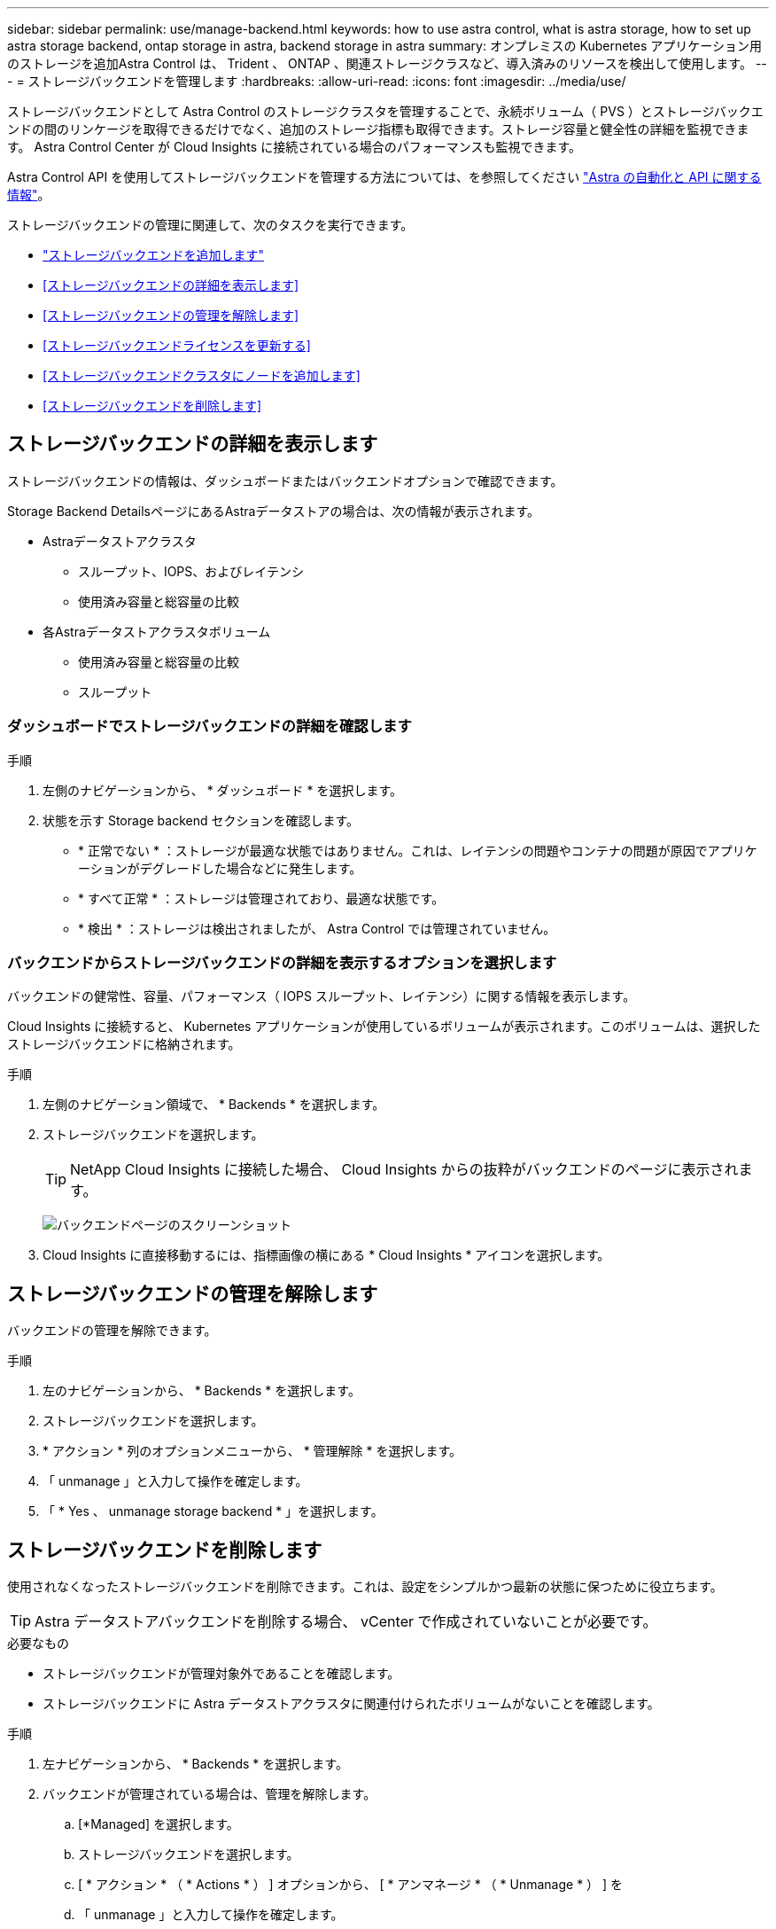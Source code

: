 ---
sidebar: sidebar 
permalink: use/manage-backend.html 
keywords: how to use astra control, what is astra storage, how to set up astra storage backend, ontap storage in astra, backend storage in astra 
summary: オンプレミスの Kubernetes アプリケーション用のストレージを追加Astra Control は、 Trident 、 ONTAP 、関連ストレージクラスなど、導入済みのリソースを検出して使用します。 
---
= ストレージバックエンドを管理します
:hardbreaks:
:allow-uri-read: 
:icons: font
:imagesdir: ../media/use/


ストレージバックエンドとして Astra Control のストレージクラスタを管理することで、永続ボリューム（ PVS ）とストレージバックエンドの間のリンケージを取得できるだけでなく、追加のストレージ指標も取得できます。ストレージ容量と健全性の詳細を監視できます。 Astra Control Center が Cloud Insights に接続されている場合のパフォーマンスも監視できます。

Astra Control API を使用してストレージバックエンドを管理する方法については、を参照してください link:https://docs.netapp.com/us-en/astra-automation/["Astra の自動化と API に関する情報"^]。

ストレージバックエンドの管理に関連して、次のタスクを実行できます。

* link:../get-started/setup_overview.html#add-a-storage-backend["ストレージバックエンドを追加します"]
* <<ストレージバックエンドの詳細を表示します>>
* <<ストレージバックエンドの管理を解除します>>
* <<ストレージバックエンドライセンスを更新する>>
* <<ストレージバックエンドクラスタにノードを追加します>>
* <<ストレージバックエンドを削除します>>




== ストレージバックエンドの詳細を表示します

ストレージバックエンドの情報は、ダッシュボードまたはバックエンドオプションで確認できます。

Storage Backend DetailsページにあるAstraデータストアの場合は、次の情報が表示されます。

* Astraデータストアクラスタ
+
** スループット、IOPS、およびレイテンシ
** 使用済み容量と総容量の比較


* 各Astraデータストアクラスタボリューム
+
** 使用済み容量と総容量の比較
** スループット






=== ダッシュボードでストレージバックエンドの詳細を確認します

.手順
. 左側のナビゲーションから、 * ダッシュボード * を選択します。
. 状態を示す Storage backend セクションを確認します。
+
** * 正常でない * ：ストレージが最適な状態ではありません。これは、レイテンシの問題やコンテナの問題が原因でアプリケーションがデグレードした場合などに発生します。
** * すべて正常 * ：ストレージは管理されており、最適な状態です。
** * 検出 * ：ストレージは検出されましたが、 Astra Control では管理されていません。






=== バックエンドからストレージバックエンドの詳細を表示するオプションを選択します

バックエンドの健常性、容量、パフォーマンス（ IOPS スループット、レイテンシ）に関する情報を表示します。

Cloud Insights に接続すると、 Kubernetes アプリケーションが使用しているボリュームが表示されます。このボリュームは、選択したストレージバックエンドに格納されます。

.手順
. 左側のナビゲーション領域で、 * Backends * を選択します。
. ストレージバックエンドを選択します。
+

TIP: NetApp Cloud Insights に接続した場合、 Cloud Insights からの抜粋がバックエンドのページに表示されます。

+
image:../use/acc_backends_ci_connection2.png["バックエンドページのスクリーンショット"]

. Cloud Insights に直接移動するには、指標画像の横にある * Cloud Insights * アイコンを選択します。




== ストレージバックエンドの管理を解除します

バックエンドの管理を解除できます。

.手順
. 左のナビゲーションから、 * Backends * を選択します。
. ストレージバックエンドを選択します。
. * アクション * 列のオプションメニューから、 * 管理解除 * を選択します。
. 「 unmanage 」と入力して操作を確定します。
. 「 * Yes 、 unmanage storage backend * 」を選択します。




== ストレージバックエンドを削除します

使用されなくなったストレージバックエンドを削除できます。これは、設定をシンプルかつ最新の状態に保つために役立ちます。


TIP: Astra データストアバックエンドを削除する場合、 vCenter で作成されていないことが必要です。

.必要なもの
* ストレージバックエンドが管理対象外であることを確認します。
* ストレージバックエンドに Astra データストアクラスタに関連付けられたボリュームがないことを確認します。


.手順
. 左ナビゲーションから、 * Backends * を選択します。
. バックエンドが管理されている場合は、管理を解除します。
+
.. [*Managed] を選択します。
.. ストレージバックエンドを選択します。
.. [ * アクション * （ * Actions * ） ] オプションから、 [ * アンマネージ * （ * Unmanage * ） ] を
.. 「 unmanage 」と入力して操作を確定します。
.. 「 * Yes 、 unmanage storage backend * 」を選択します。


. [* Discovered （検出済み） ] を選択
+
.. ストレージバックエンドを選択します。
.. [ * アクション * （ * Actions * ） ] オプションから、 [ * 削除（ * Remove ） ] を選択する。
.. 「 remove 」と入力して操作を確認します。
.. 「 * Yes 、 remove storage backend * 」を選択します。






== ストレージバックエンドライセンスを更新する

より大規模な導入や拡張機能をサポートするために、 Astra データストアストレージバックエンドのライセンスを更新できます。

.必要なもの
* 導入および管理された Astra データストアストレージバックエンド
* Astra データストアライセンスファイル（ネットアップの営業担当者に連絡して Astra データストアライセンスを購入）


.手順
. 左のナビゲーションから、 * Backends * を選択します。
. ストレージバックエンドの名前を選択します。
. [*基本情報*]では、インストールされているライセンスのタイプを確認できます。
+
ライセンス情報にカーソルを合わせると、有効期限や使用権の情報などの詳細情報を示すポップアップが表示されます。

. [* License] で、ライセンス名の横にある編集アイコンを選択します。
. [ライセンスの更新*]ページで、次のいずれかを実行します。
+
|===
| ライセンスステータス | アクション 


| Astraデータストアに少なくとも1つのライセンスが追加されている。  a| 
リストからライセンスを選択します。



| Astraデータストアにライセンスが追加されていない。  a| 
.. [*追加（Add *）]ボタンを選択します。
.. アップロードするライセンスファイルを選択してください。
.. 「*追加」を選択して、ライセンスファイルをアップロードします。


|===
. 「 * Update * 」を選択します。




== ストレージバックエンドクラスタにノードを追加します

Astra Data Store クラスタにノードを追加できます。このノードは、 Astra Data Store 用にインストールされたライセンスのタイプでサポートされるノード数まで追加できます。

.必要なもの
* 導入済みでライセンス供与されている Astra データストアストレージバックエンド
* Astra Data Store ソフトウェアパッケージを Astra Control Center に追加しておきます
* クラスタに追加する 1 つ以上の新しいノード


.手順
. 左のナビゲーションから、 * Backends * を選択します。
. ストレージバックエンドの名前を選択します。
. 基本情報では、このストレージバックエンドクラスタ内のノード数を確認できます。
. [ ノード数（ * Nodes ） ] で、ノード数の横にある編集アイコンを選択します。
. [ ノードの追加 * ] ページで、新しいノードに関する情報を入力します。
+
.. 各ノードにノードラベルを割り当てます。
.. 次のいずれかを実行します。
+
*** Astra データストアでライセンスに基づいて常に使用可能な最大数のノードを使用する場合は、「常に最大数のノードを使用する」チェックボックスを有効にします。
*** Astra データストアで常に使用可能なノードの最大数を使用しない場合は、使用するノードの合計数を必要な数だけ選択します。


.. 保護ドメインを有効にした状態で Astra データストアを導入した場合は、新しいノードを保護ドメインに割り当てます。


. 「 * 次へ * 」を選択します。
. 新しい各ノードの IP アドレスとネットワーク情報を入力します。1 つの新しいノードに 1 つの IP アドレスを入力するか、複数の新しいノードに 1 つの IP アドレスプールを入力します。
+
Astra データストアで導入時に設定した IP アドレスを使用できる場合は、 IP アドレス情報を入力する必要はありません。

. 「 * 次へ * 」を選択します。
. 新しいノードの設定を確認します。
. [ ノードの追加 ] を選択します。




== 詳細については、こちらをご覧ください

* https://docs.netapp.com/us-en/astra-automation/index.html["Astra Control API を使用"^]

